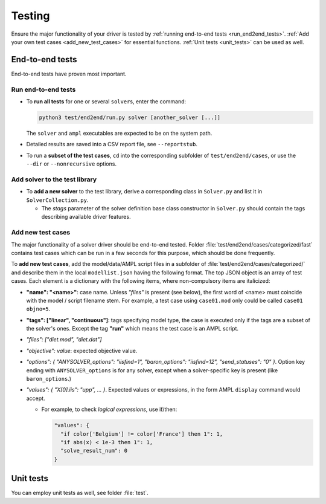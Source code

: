 
.. _howto-test:

Testing
=======

Ensure the major functionality of your driver is tested by :ref:`running
end-to-end tests <run_end2end_tests>`. :ref:`Add your own test cases
<add_new_test_cases>` for essential functions.
:ref:`Unit tests <unit_tests>` can be used as well.


End-to-end tests
----------------

End-to-end tests have proven most important.


.. _run_end2end_tests:

Run end-to-end tests
~~~~~~~~~~~~~~~~~~~~

* To **run all tests** for one or several ``solver``\ s, enter the command:

  .. code-block:: console

      python3 test/end2end/run.py solver [another_solver [...]]

  The ``solver`` and ``ampl`` executables are expected to be on the system path.

* Detailed results are saved into a CSV report file, see ``--reportstub``.

* To run a **subset of the test cases**, ``cd`` into the corresponding
  subfolder of ``test/end2end/cases``, or use the ``--dir`` or
  ``--nonrecursive`` options.


Add solver to the test library
~~~~~~~~~~~~~~~~~~~~~~~~~~~~~~

* To **add a new solver** to the test library, derive a corresponding class in
  ``Solver.py`` and list it in ``SolverCollection.py``.

  * The *stags* parameter of the solver definition base class constructor
    in ``Solver.py``
    should contain the tags describing available driver features.


.. _add_new_test_cases:

Add new test cases
~~~~~~~~~~~~~~~~~~

The major functionality of a solver driver should be end-to-end tested.
Folder :file:`test/end2end/cases/categorized/fast` contains test cases
which can be run in a few seconds for this purpose, which should be done
frequently.

To **add new test cases**, add the model/data/AMPL script files in
a subfolder of :file:`test/end2end/cases/categorized/` and describe
them in the local ``modellist.json`` having the following format.
The top JSON
object is an array of test cases. Each element is a dictionary with the
following items, where non-compulsory items are italicized:

* **"name": "<name>"**: case name. Unless *"files"* is present
  (see below), the first word of <name> must coincide with the
  model / script filename stem. For example, a test case using ``case01.mod``
  only could be
  called ``case01 objno=5``.

* **"tags": ["linear", "continuous"]**: tags specifying model type, the case
  is executed only if the tags are a subset of the solver's ones. Except the
  tag **"run"** which means the test case is an AMPL script.

* *"files": ["diet.mod", "diet.dat"]*

* *"objective": value*: expected objective value.

* *"options": { "ANYSOLVER_options": "iisfind=1", "baron_options": "iisfind=12", "send_statuses": "0" }*.
  Option key ending with ``ANYSOLVER_options`` is for any solver, except when
  a solver-specific key is present (like ``baron_options``.)

* *"values": { "X[0].iis": "upp", ... }*. Expected values or expressions,
  in the form AMPL ``display`` command would accept.

  * For example, to check *logical expressions*, use if/then:

    .. code-block:: json

        "values": {
          "if color['Belgium'] != color['France'] then 1": 1,
          "if abs(x) < 1e-3 then 1": 1,
          "solve_result_num": 0
        }


.. _unit_tests:

Unit tests
----------

You can employ unit tests as well, see folder :file:`test`.
